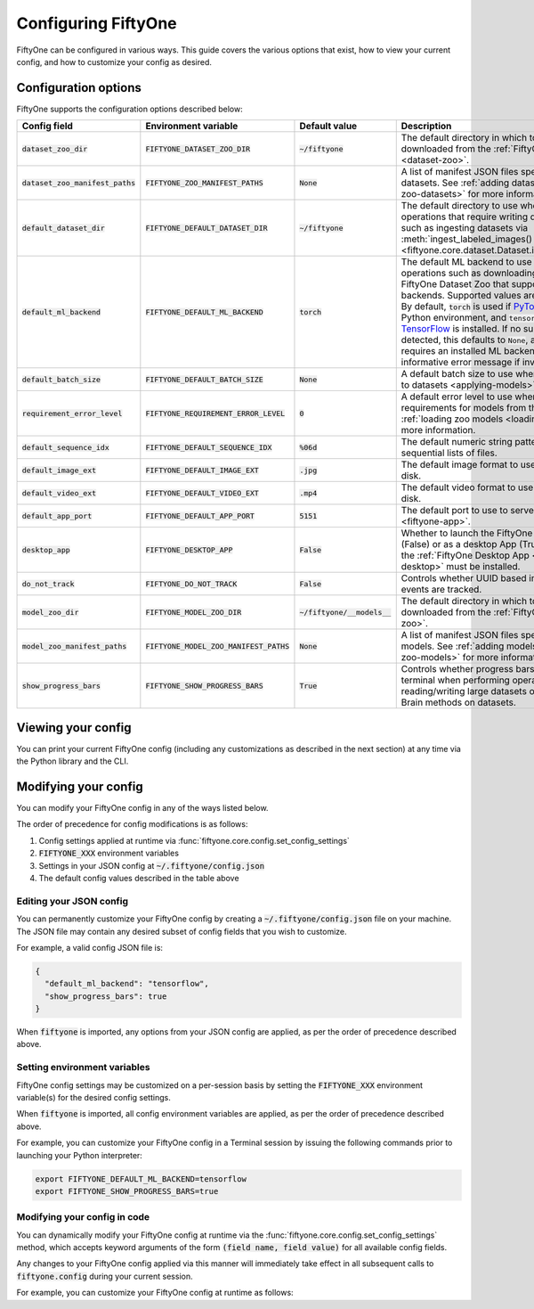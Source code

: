 Configuring FiftyOne
====================

.. default-role:: code

FiftyOne can be configured in various ways. This guide covers the various
options that exist, how to view your current config, and how to customize your
config as desired.

.. _configuring-fiftyone:

Configuration options
---------------------

FiftyOne supports the configuration options described below:

+------------------------------+-------------------------------------+-------------------------+----------------------------------------------------------------------------------------+
| Config field                 | Environment variable                | Default value           | Description                                                                            |
+==============================+=====================================+=========================+========================================================================================+
| `dataset_zoo_dir`            | `FIFTYONE_DATASET_ZOO_DIR`          | `~/fiftyone`            | The default directory in which to store datasets that are downloaded from the          |
|                              |                                     |                         | :ref:`FiftyOne Dataset Zoo <dataset-zoo>`.                                             |
+------------------------------+-------------------------------------+-------------------------+----------------------------------------------------------------------------------------+
| `dataset_zoo_manifest_paths` | `FIFTYONE_ZOO_MANIFEST_PATHS`       | `None`                  | A list of manifest JSON files specifying additional zoo datasets. See                  |
|                              |                                     |                         | :ref:`adding datasets to the zoo <adding-zoo-datasets>` for more information.          |
+------------------------------+-------------------------------------+-------------------------+----------------------------------------------------------------------------------------+
| `default_dataset_dir`        | `FIFTYONE_DEFAULT_DATASET_DIR`      | `~/fiftyone`            | The default directory to use when performing FiftyOne operations that                  |
|                              |                                     |                         | require writing dataset contents to disk, such as ingesting datasets via               |
|                              |                                     |                         | :meth:`ingest_labeled_images() <fiftyone.core.dataset.Dataset.ingest_labeled_images>`. |
+------------------------------+-------------------------------------+-------------------------+----------------------------------------------------------------------------------------+
| `default_ml_backend`         | `FIFTYONE_DEFAULT_ML_BACKEND`       | `torch`                 | The default ML backend to use when performing operations such as                       |
|                              |                                     |                         | downloading datasets from the FiftyOne Dataset Zoo that support multiple ML            |
|                              |                                     |                         | backends. Supported values are `torch` and `tensorflow`. By default,                   |
|                              |                                     |                         | `torch` is used if `PyTorch <https://pytorch.org>`_ is installed in your               |
|                              |                                     |                         | Python environment, and `tensorflow` is used if                                        |
|                              |                                     |                         | `TensorFlow <http://tensorflow.org>`_ is installed. If no supported backend            |
|                              |                                     |                         | is detected, this defaults to `None`, and any operation that requires an               |
|                              |                                     |                         | installed ML backend will raise an informative error message if invoked in             |
|                              |                                     |                         | this state.                                                                            |
+------------------------------+-------------------------------------+-------------------------+----------------------------------------------------------------------------------------+
| `default_batch_size`         | `FIFTYONE_DEFAULT_BATCH_SIZE`       | `None`                  | A default batch size to use when :ref:`applying models to datasets <applying-models>`. |
+------------------------------+-------------------------------------+-------------------------+----------------------------------------------------------------------------------------+
| `requirement_error_level`    | `FIFTYONE_REQUIREMENT_ERROR_LEVEL`  | `0`                     | A default error level to use when ensuring/installing requirements for models from the |
|                              |                                     |                         | model zoo. See :ref:`loading zoo models <loading-zoo-models>` for more information.    |
+------------------------------+-------------------------------------+-------------------------+----------------------------------------------------------------------------------------+
| `default_sequence_idx`       | `FIFTYONE_DEFAULT_SEQUENCE_IDX`     | `%06d`                  | The default numeric string pattern to use when writing sequential lists of             |
|                              |                                     |                         | files.                                                                                 |
+------------------------------+-------------------------------------+-------------------------+----------------------------------------------------------------------------------------+
| `default_image_ext`          | `FIFTYONE_DEFAULT_IMAGE_EXT`        | `.jpg`                  | The default image format to use when writing images to disk.                           |
+------------------------------+-------------------------------------+-------------------------+----------------------------------------------------------------------------------------+
| `default_video_ext`          | `FIFTYONE_DEFAULT_VIDEO_EXT`        | `.mp4`                  | The default video format to use when writing videos to disk.                           |
+------------------------------+-------------------------------------+-------------------------+----------------------------------------------------------------------------------------+
| `default_app_port`           | `FIFTYONE_DEFAULT_APP_PORT`         | `5151`                  | The default port to use to serve the :ref:`FiftyOne App <fiftyone-app>`.               |
+------------------------------+-------------------------------------+-------------------------+----------------------------------------------------------------------------------------+
| `desktop_app`                | `FIFTYONE_DESKTOP_APP`              | `False`                 | Whether to launch the FiftyOne App in the browser (False) or as a desktop App (True)   |
|                              |                                     |                         | by default. If True, the :ref:`FiftyOne Desktop App <installing-fiftyone-desktop>`     |
|                              |                                     |                         | must be installed.                                                                     |
+------------------------------+-------------------------------------+-------------------------+----------------------------------------------------------------------------------------+
| `do_not_track`               | `FIFTYONE_DO_NOT_TRACK`             | `False`                 | Controls whether UUID based import and App usage events are tracked.                   |
+------------------------------+-------------------------------------+-------------------------+----------------------------------------------------------------------------------------+
| `model_zoo_dir`              | `FIFTYONE_MODEL_ZOO_DIR`            | `~/fiftyone/__models__` | The default directory in which to store models that are downloaded from the            |
|                              |                                     |                         | :ref:`FiftyOne Model Zoo <model-zoo>`.                                                 |
+------------------------------+-------------------------------------+-------------------------+----------------------------------------------------------------------------------------+
| `model_zoo_manifest_paths`   | `FIFTYONE_MODEL_ZOO_MANIFEST_PATHS` | `None`                  | A list of manifest JSON files specifying additional zoo models. See                    |
|                              |                                     |                         | :ref:`adding models to the zoo <adding-zoo-models>` for more information.              |
+------------------------------+-------------------------------------+-------------------------+----------------------------------------------------------------------------------------+
| `show_progress_bars`         | `FIFTYONE_SHOW_PROGRESS_BARS`       | `True`                  | Controls whether progress bars are printed to the terminal when performing             |
|                              |                                     |                         | operations such reading/writing large datasets or activiating FiftyOne                 |
|                              |                                     |                         | Brain methods on datasets.                                                             |
+------------------------------+-------------------------------------+-------------------------+----------------------------------------------------------------------------------------+

Viewing your config
-------------------

You can print your current FiftyOne config (including any customizations as
described in the next section) at any time via the Python library and the CLI.

.. tabs::

  .. tab:: Python

    .. code-block:: python

        import fiftyone as fo

        # Print your current config
        print(fo.config)

        # Print a specific config field
        print(co.config.default_ml_backend)

    .. code-block:: text

        {
            "dataset_zoo_dir": "~/fiftyone",
            "dataset_zoo_manifest_paths": null,
            "default_app_port": 5151,
            "default_batch_size": null,
            "default_dataset_dir": "~/fiftyone",
            "default_ml_backend": "torch",
            "default_sequence_idx": "%08d",
            "default_image_ext": ".jpg",
            "default_video_ext": ".mp4",
            "desktop_app": false,
            "do_not_track": false,
            "model_zoo_dir": "~/fiftyone/__models__",
            "model_zoo_manifest_paths": null,
            "requirement_error_level": 0,
            "show_progress_bars": true
        }

        torch

  .. tab:: CLI

    .. code-block:: shell

        # Print your current config
        fiftyone config

        # Print a specific config field
        fiftyone config default_ml_backend

    .. code-block:: text

        {
            "dataset_zoo_dir": "~/fiftyone",
            "dataset_zoo_manifest_paths": null,
            "default_app_port": 5151,
            "default_batch_size": null,
            "default_dataset_dir": "~/fiftyone",
            "default_ml_backend": "torch",
            "default_sequence_idx": "%08d",
            "default_image_ext": ".jpg",
            "default_video_ext": ".mp4",
            "desktop_app": false,
            "do_not_track": false,
            "model_zoo_dir": "~/fiftyone/__models__",
            "model_zoo_manifest_paths": null,
            "requirement_error_level": 0,
            "show_progress_bars": true
        }

        torch

Modifying your config
---------------------

You can modify your FiftyOne config in any of the ways listed below.

The order of precedence for config modifications is as follows:

1. Config settings applied at runtime via
   :func:`fiftyone.core.config.set_config_settings`
2. `FIFTYONE_XXX` environment variables
3. Settings in your JSON config at `~/.fiftyone/config.json`
4. The default config values described in the table above

Editing your JSON config
~~~~~~~~~~~~~~~~~~~~~~~~

You can permanently customize your FiftyOne config by creating a
`~/.fiftyone/config.json` file on your machine. The JSON file may contain any
desired subset of config fields that you wish to customize.

For example, a valid config JSON file is:

.. code-block:: json

    {
      "default_ml_backend": "tensorflow",
      "show_progress_bars": true
    }

When `fiftyone` is imported, any options from your JSON config are applied,
as per the order of precedence described above.

Setting environment variables
~~~~~~~~~~~~~~~~~~~~~~~~~~~~~

FiftyOne config settings may be customized on a per-session basis by setting
the `FIFTYONE_XXX` environment variable(s) for the desired config settings.

When `fiftyone` is imported, all config environment variables are applied, as
per the order of precedence described above.

For example, you can customize your FiftyOne config in a Terminal session by
issuing the following commands prior to launching your Python interpreter:

.. code-block:: shell

    export FIFTYONE_DEFAULT_ML_BACKEND=tensorflow
    export FIFTYONE_SHOW_PROGRESS_BARS=true

Modifying your config in code
~~~~~~~~~~~~~~~~~~~~~~~~~~~~~

You can dynamically modify your FiftyOne config at runtime via the
:func:`fiftyone.core.config.set_config_settings` method, which accepts keyword
arguments of the form `(field name, field value)` for all available config
fields.

Any changes to your FiftyOne config applied via this manner will immediately
take effect in all subsequent calls to `fiftyone.config` during your current
session.

For example, you can customize your FiftyOne config at runtime as follows:

.. code-block:: python
    :linenos:

    import fiftyone.core.config as foc

    foc.set_config_settings(
        default_ml_backend="tensorflow",
        show_progress_bars=True,
    )
